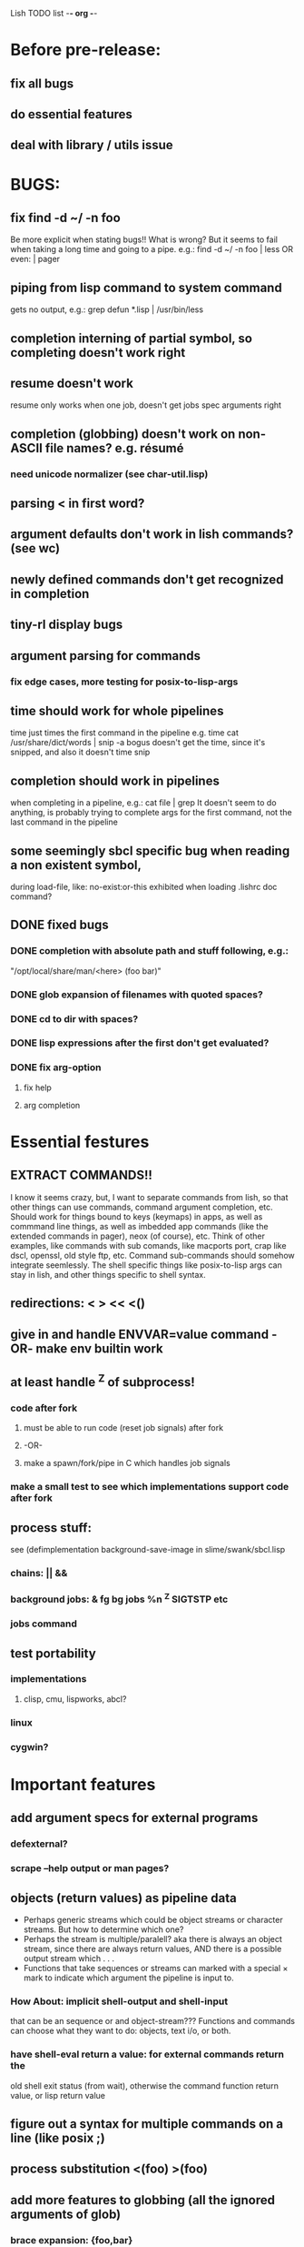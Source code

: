 Lish TODO list							     -*- org -*-

* Before pre-release:
** fix all bugs
** do essential features
** deal with library / utils issue
* BUGS:
** fix find -d ~/ -n foo
   Be more explicit when stating bugs!!
   What is wrong?
   But it seems to fail when taking a long time and going to a pipe.
   e.g.:    find -d ~/ -n foo | less  OR even: | pager
** piping from lisp command to system command
   gets no output, e.g.: grep defun *.lisp | /usr/bin/less
** completion interning of partial symbol, so completing doesn't work right
** resume doesn't work
   resume only works when one job, doesn't get jobs spec arguments right
** completion (globbing) doesn't work on non-ASCII file names? e.g. résumé
*** need unicode normalizer (see char-util.lisp)
** parsing < in first word?
** argument defaults don't work in lish commands? (see wc)
** newly defined commands don't get recognized in completion
** tiny-rl display bugs
** argument parsing for commands
*** fix edge cases, more testing for posix-to-lisp-args
** time should work for whole pipelines
   time just times the first command in the pipeline
   e.g. time cat /usr/share/dict/words | snip -a bogus
   doesn't get the time, since it's snipped, and also it doesn't time snip
** completion should work in pipelines
   when completing in a pipeline, e.g.: cat file | grep 
   It doesn't seem to do anything, is probably trying to complete args
   for the first command, not the last command in the pipeline
** some seemingly sbcl specific bug when reading a non existent symbol,
   during load-file, like: no-exist:or-this
   exhibited when loading .lishrc doc command?
** DONE fixed bugs
*** DONE completion with absolute path and stuff following, e.g.:
    "/opt/local/share/man/<here> (foo bar)"
*** DONE glob expansion of filenames with quoted spaces?
*** DONE cd to dir with spaces?
*** DONE lisp expressions after the first don't get evaluated?
*** DONE fix arg-option
**** fix help
**** arg completion
* Essential festures
** EXTRACT COMMANDS!!
   I know it seems crazy, but, I want to separate commands from lish,
   so that other things can use commands, command argument completion,
   etc. Should work for things bound to keys (keymaps) in apps, as well
   as commmand line things, as well as imbedded app commands (like the
   extended commands in pager), neox (of course), etc.
   Think of other examples, like commands with sub comands, like macports
   port, crap like dscl, openssl, old style ftp, etc.
   Command sub-commands should somehow integrate seemlessly.
   The shell specific things like posix-to-lisp args can stay in lish,
   and other things specific to shell syntax.
** redirections: < > << <()
** give in and handle ENVVAR=value command -OR- make env builtin work
** at least handle ^Z of subprocess!
*** code after fork
**** must be able to run code (reset job signals) after fork
**** -OR-
**** make a spawn/fork/pipe in C which handles job signals
*** make a small test to see which implementations support code after fork
** process stuff:
   see (defimplementation background-save-image in slime/swank/sbcl.lisp
*** chains: || &&
*** background jobs: & fg bg jobs %n ^Z SIGTSTP etc
*** jobs command
** test portability
*** implementations
**** clisp, cmu, lispworks, abcl?
*** linux
*** cygwin?
* Important features
** add argument specs for external programs
*** defexternal?
*** scrape --help output or man pages?
** objects (return values) as pipeline data
   - Perhaps generic streams which could be object streams or character
     streams. But how to determine which one?
   - Perhaps the stream is multiple/paralell? aka there is always an object
     stream, since there are always return values, AND there is a possible
     output stream which . . .
   - Functions that take sequences or streams can marked with a special × mark
     to indicate which argument the pipeline is input to.
*** How About: implicit *shell-output* and *shell-input*
    that can be an sequence or and object-stream???
    Functions and commands can choose what they want to do:
    objects, text i/o, or both.
*** have shell-eval return a value: for external commands return the
    old shell exit status (from wait), otherwise the command function
    return value, or lisp return value
** figure out a syntax for multiple commands on a line (like posix ;)
** process substitution <(foo) >(foo)
** add more features to globbing (all the ignored arguments of glob)
*** brace expansion: {foo,bar}
*** recursive globbing: **
    but please let's not do too much crazy globbing, like zsh
    let's just make find-file good with symbolic query syntax
** add shell errors and restarts
*** appropriate errors should be continuable, restartable
*** all errors should be with shell-error or something
* Non-essential features
** port to windows
** syntax colorization
** suggestions from history?
** be able to call lish functions from not in the shell, ! etc
** shell specific key actions, e.g.
*** M-. cycle through pasting the last word of previous commands
*** M-o expand shell line (like bash)
** smarter completion, specifically:
*** completion should use proper completion for command line argument types
    need to implement posix arg list to shell arg list parsing
    posix-to-shell-args
*** just basically do the ‘right thing’ in any circumstance!!!
    completion should know what you can type in any circumstance and
    provide help.
*** other completion types
**** #\character_name completion
*** try git completion for example (compare to zsh)
*** consider whole path expansion, eg.: /u/l/b -> /usr/local/bin
**** also /u/s/b -> /usr/sX/b  (cursor is placed at X)
** prettier completion
*** replace under the prompt style, instead of scrolling style
*** cycle through options by repeating tab
*** colorized: filenames, etc
** completion of remote filenames? ssh scp sftp etc?
*** bash or zsh
**** greps 'Host' from ~/.ssh/config
**** greps /etc/ssh/ssh_config ??
**** greps ~/.ssh/known_hosts (but it's hashed on ubuntu)
*** sshfs
*** cl-fuse
*** cl-fuse-meta-fs
*** fuse http://fuse.sourceforge.net/ [[http://fuse.sourceforge.net/helloworld.html][helloworld.c]]
** more built-in commands (bash-like):
*** "command" command?
*** finish bind
*** ulimit
*** umask
*** wait
* org
#+SEQ_TODO: TODO DONE
#+SEQ_TODO: LATER NO
* COMMENT MeTaDaTa
creation date: [2014-12-01 Mon 00:20:33]
creator: "Nibby Nebbulous" <nibbula@gmail.com>
tags: lish lisp shell todo bugs
